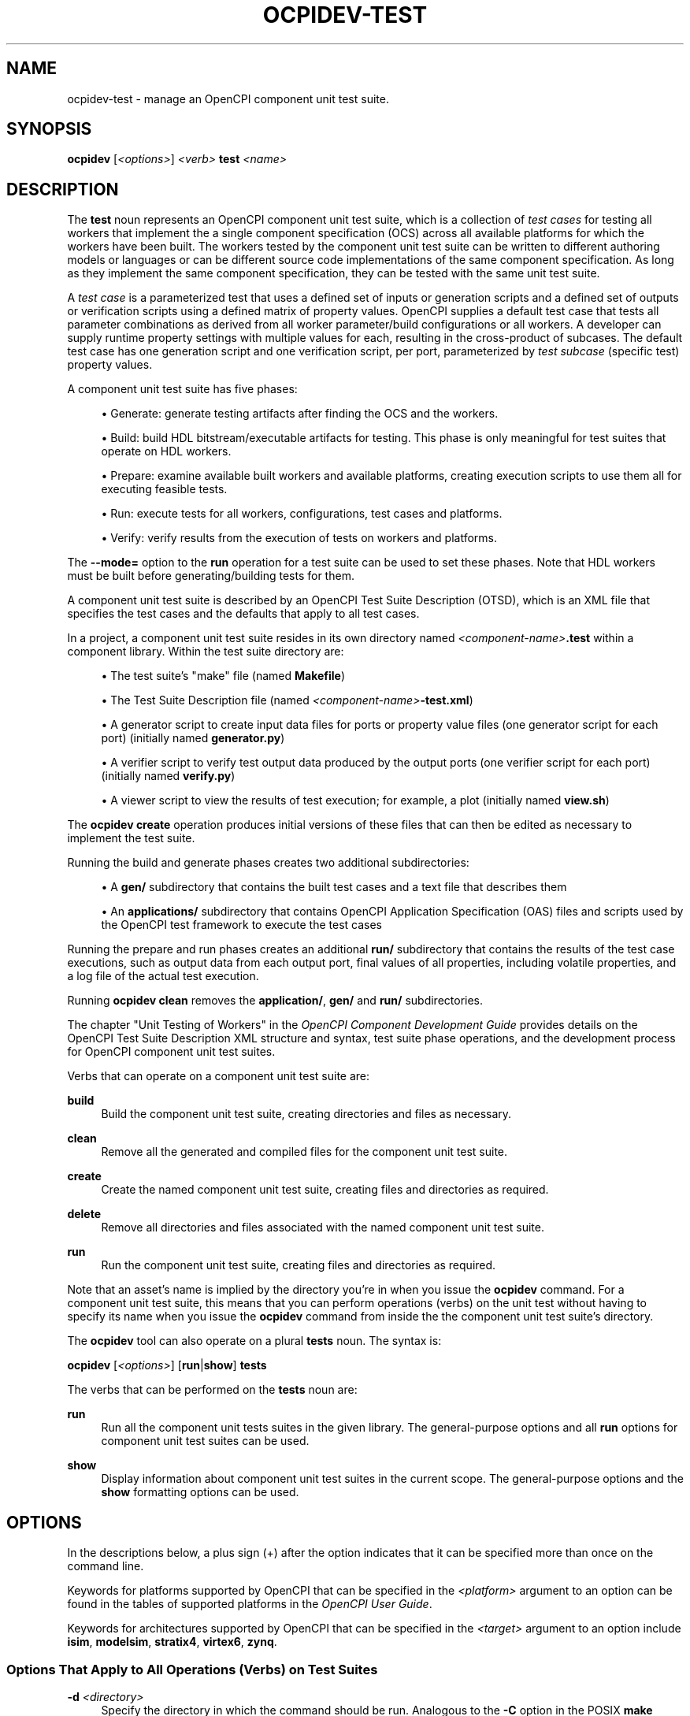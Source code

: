 .\"     Title: ocpidev-test
.\"    Author: [FIXME: author] [see http://www.docbook.org/tdg5/en/html/author]
.\" Generator: DocBook XSL Stylesheets vsnapshot <http://docbook.sf.net/>
.\"      Date: 07/14/2020
.\"    Manual: \ \&
.\"    Source: \ \&
.\"  Language: English
.\"
.TH "OCPIDEV\-TEST" "1" "07/14/2020" "\ \&" "\ \&"
.\" -----------------------------------------------------------------
.\" * Define some portability stuff
.\" -----------------------------------------------------------------
.\" ~~~~~~~~~~~~~~~~~~~~~~~~~~~~~~~~~~~~~~~~~~~~~~~~~~~~~~~~~~~~~~~~~
.\" http://bugs.debian.org/507673
.\" http://lists.gnu.org/archive/html/groff/2009-02/msg00013.html
.\" ~~~~~~~~~~~~~~~~~~~~~~~~~~~~~~~~~~~~~~~~~~~~~~~~~~~~~~~~~~~~~~~~~
.ie \n(.g .ds Aq \(aq
.el       .ds Aq '
.\" -----------------------------------------------------------------
.\" * set default formatting
.\" -----------------------------------------------------------------
.\" disable hyphenation
.nh
.\" disable justification (adjust text to left margin only)
.ad l
.\" -----------------------------------------------------------------
.\" * MAIN CONTENT STARTS HERE *
.\" -----------------------------------------------------------------
.SH "NAME"
ocpidev-test \- manage an OpenCPI component unit test suite\&.
.SH "SYNOPSIS"
.sp
\fBocpidev\fR [\fI<options>\fR] \fI<verb>\fR \fBtest\fR \fI<name>\fR
.SH "DESCRIPTION"
.sp
The \fBtest\fR noun represents an OpenCPI component unit test suite, which is a collection of \fItest cases\fR for testing all workers that implement the a single component specification (OCS) across all available platforms for which the workers have been built\&. The workers tested by the component unit test suite can be written to different authoring models or languages or can be different source code implementations of the same component specification\&. As long as they implement the same component specification, they can be tested with the same unit test suite\&.
.sp
A \fItest case\fR is a parameterized test that uses a defined set of inputs or generation scripts and a defined set of outputs or verification scripts using a defined matrix of property values\&. OpenCPI supplies a default test case that tests all parameter combinations as derived from all worker parameter/build configurations or all workers\&. A developer can supply runtime property settings with multiple values for each, resulting in the cross\-product of subcases\&. The default test case has one generation script and one verification script, per port, parameterized by \fItest subcase\fR (specific test) property values\&.
.sp
A component unit test suite has five phases:
.sp
.RS 4
.ie n \{\
\h'-04'\(bu\h'+03'\c
.\}
.el \{\
.sp -1
.IP \(bu 2.3
.\}
Generate: generate testing artifacts after finding the OCS and the workers\&.
.RE
.sp
.RS 4
.ie n \{\
\h'-04'\(bu\h'+03'\c
.\}
.el \{\
.sp -1
.IP \(bu 2.3
.\}
Build: build HDL bitstream/executable artifacts for testing\&. This phase is only meaningful for test suites that operate on HDL workers\&.
.RE
.sp
.RS 4
.ie n \{\
\h'-04'\(bu\h'+03'\c
.\}
.el \{\
.sp -1
.IP \(bu 2.3
.\}
Prepare: examine available built workers and available platforms, creating execution scripts to use them all for executing feasible tests\&.
.RE
.sp
.RS 4
.ie n \{\
\h'-04'\(bu\h'+03'\c
.\}
.el \{\
.sp -1
.IP \(bu 2.3
.\}
Run: execute tests for all workers, configurations, test cases and platforms\&.
.RE
.sp
.RS 4
.ie n \{\
\h'-04'\(bu\h'+03'\c
.\}
.el \{\
.sp -1
.IP \(bu 2.3
.\}
Verify: verify results from the execution of tests on workers and platforms\&.
.RE
.sp
The \fB\-\-mode=\fR option to the \fBrun\fR operation for a test suite can be used to set these phases\&. Note that HDL workers must be built before generating/building tests for them\&.
.sp
A component unit test suite is described by an OpenCPI Test Suite Description (OTSD), which is an XML file that specifies the test cases and the defaults that apply to all test cases\&.
.sp
In a project, a component unit test suite resides in its own directory named \fI<component\-name>\fR\fB\&.test\fR within a component library\&. Within the test suite directory are:
.sp
.RS 4
.ie n \{\
\h'-04'\(bu\h'+03'\c
.\}
.el \{\
.sp -1
.IP \(bu 2.3
.\}
The test suite\(cqs "make" file (named
\fBMakefile\fR)
.RE
.sp
.RS 4
.ie n \{\
\h'-04'\(bu\h'+03'\c
.\}
.el \{\
.sp -1
.IP \(bu 2.3
.\}
The Test Suite Description file (named
\fI<component\-name>\fR\fB\-test\&.xml\fR)
.RE
.sp
.RS 4
.ie n \{\
\h'-04'\(bu\h'+03'\c
.\}
.el \{\
.sp -1
.IP \(bu 2.3
.\}
A generator script to create input data files for ports or property value files (one generator script for each port) (initially named
\fBgenerator\&.py\fR)
.RE
.sp
.RS 4
.ie n \{\
\h'-04'\(bu\h'+03'\c
.\}
.el \{\
.sp -1
.IP \(bu 2.3
.\}
A verifier script to verify test output data produced by the output ports (one verifier script for each port) (initially named
\fBverify\&.py\fR)
.RE
.sp
.RS 4
.ie n \{\
\h'-04'\(bu\h'+03'\c
.\}
.el \{\
.sp -1
.IP \(bu 2.3
.\}
A viewer script to view the results of test execution; for example, a plot (initially named
\fBview\&.sh\fR)
.RE
.sp
The \fBocpidev create\fR operation produces initial versions of these files that can then be edited as necessary to implement the test suite\&.
.sp
Running the build and generate phases creates two additional subdirectories:
.sp
.RS 4
.ie n \{\
\h'-04'\(bu\h'+03'\c
.\}
.el \{\
.sp -1
.IP \(bu 2.3
.\}
A
\fBgen/\fR
subdirectory that contains the built test cases and a text file that describes them
.RE
.sp
.RS 4
.ie n \{\
\h'-04'\(bu\h'+03'\c
.\}
.el \{\
.sp -1
.IP \(bu 2.3
.\}
An
\fBapplications/\fR
subdirectory that contains OpenCPI Application Specification (OAS) files and scripts used by the OpenCPI test framework to execute the test cases
.RE
.sp
Running the prepare and run phases creates an additional \fBrun/\fR subdirectory that contains the results of the test case executions, such as output data from each output port, final values of all properties, including volatile properties, and a log file of the actual test execution\&.
.sp
Running \fBocpidev clean\fR removes the \fBapplication/\fR, \fBgen/\fR and \fBrun\fR\fB/\fR subdirectories\&.
.sp
The chapter "Unit Testing of Workers" in the \fIOpenCPI Component Development Guide\fR provides details on the OpenCPI Test Suite Description XML structure and syntax, test suite phase operations, and the development process for OpenCPI component unit test suites\&.
.sp
Verbs that can operate on a component unit test suite are:
.PP
\fBbuild\fR
.RS 4
Build the component unit test suite, creating directories and files as necessary\&.
.RE
.PP
\fBclean\fR
.RS 4
Remove all the generated and compiled files for the component unit test suite\&.
.RE
.PP
\fBcreate\fR
.RS 4
Create the named component unit test suite, creating files and directories as required\&.
.RE
.PP
\fBdelete\fR
.RS 4
Remove all directories and files associated with the named component unit test suite\&.
.RE
.PP
\fBrun\fR
.RS 4
Run the component unit test suite, creating files and directories as required\&.
.RE
.sp
Note that an asset\(cqs name is implied by the directory you\(cqre in when you issue the \fBocpidev\fR command\&. For a component unit test suite, this means that you can perform operations (verbs) on the unit test without having to specify its name when you issue the \fBocpidev\fR command from inside the the component unit test suite\(cqs directory\&.
.sp
The \fBocpidev\fR tool can also operate on a plural \fBtests\fR noun\&. The syntax is:
.sp
\fBocpidev\fR [\fI<options>\fR] [\fBrun\fR|\fBshow\fR] \fBtests\fR
.sp
The verbs that can be performed on the \fBtests\fR noun are:
.PP
\fBrun\fR
.RS 4
Run all the component unit tests suites in the given library\&. The general\-purpose options and all
\fBrun\fR
options for component unit test suites can be used\&.
.RE
.PP
\fBshow\fR
.RS 4
Display information about component unit test suites in the current scope\&. The general\-purpose options and the
\fBshow\fR
formatting options can be used\&.
.RE
.SH "OPTIONS"
.sp
In the descriptions below, a plus sign (+) after the option indicates that it can be specified more than once on the command line\&.
.sp
Keywords for platforms supported by OpenCPI that can be specified in the \fI<platform>\fR argument to an option can be found in the tables of supported platforms in the \fIOpenCPI User Guide\fR\&.
.sp
Keywords for architectures supported by OpenCPI that can be specified in the \fI<target>\fR argument to an option include \fBisim\fR, \fBmodelsim\fR, \fBstratix4\fR, \fBvirtex6\fR, \fBzynq\fR\&.
.SS "Options That Apply to All Operations (Verbs) on Test Suites"
.PP
\fB\-d\fR \fI<directory>\fR
.RS 4
Specify the directory in which the command should be run\&. Analogous to the
\fB\-C\fR
option in the POSIX
\fBmake\fR
command\&.
.RE
.PP
\fB\-v\fR, \fB\-\-verbose\fR
.RS 4
Describe what is happening in command execution in more detail\&.
.RE
.SS "Options When Creating Unit Test Suites"
.PP
\fB\-\-exclude\-platform=\fR\fI<platform>\fR, \fB\-Q\fR \fI<platform>\fR+
.RS 4
Do not build the component unit test suite for the specified platform\&.
.RE
.PP
\fB\-\-only\-platform=\fR\fI<platform>\fR, \fB\-G\fR \fI<platform>\fR+
.RS 4
Only build the component unit test suite for the specified platform\&.
.RE
.PP
\fB\-S\fR \fI<component\-spec>\fR
.RS 4
Specify the component spec (OCS) that the component unit test suite implements\&. The default is
\fI<name>\fR\fB\-spec\fR
or
\fI<name>\fR\fB_spec\fR
depending on what
\fBocpidev\fR
finds in the
\fBspecs\fR
directory of the library or project (or libraries specified with the
\fB\-y\fR
option or other projects specified by the
\fB\-D\fR
option when the project that contains the component unit test suite was created)\&.
.RE
.PP
\fB\-T\fR \fI<target>\fR+
.RS 4
Only build the component unit test suite for the specified architecture\&.
.RE
.PP
\fB\-k\fR
.RS 4
Keep files and directories created after a component unit test suite creation fails\&. Normally, all such files and directories are removed on any failure\&.
.RE
.SS "Options When Deleting Unit Test Suites"
.PP
\fB\-f\fR
.RS 4
Force deletion: do not ask for confirmation when deleting a component unit test suite\&. Normally, you are asked to confirm a deletion\&.
.RE
.SS "Options When Building Component Unit Test Suites"
.PP
\fB\-\-hdl\-rcc\-platform=\fR\fI<platform>\fR+
.RS 4
Build the component unit test(s) for the RCC platforms associated with the specified HDL platform\&. If this option is not used (and
\fB\-\-rcc\-platform\fR
\fI<platform>\fR
is also not used), the current development software platform is used as the single RCC platform used for building\&.
.RE
.PP
\fB\-\-rcc\-platform=\fR\fI<platform>\fR+
.RS 4
Build the component unit test(s) for the specified RCC platform\&. If this option is not used (and
\fB\-\-hdl\-rcc\-platform\fR
\fI<platform>\fR
is also not used), the current development software platform is used as the single RCC platform used for building\&.
.RE
.SS "Options When Building Component Unit Test Suites with HDL Workers"
.PP
\fB\-\-hdl\-platform=\fR\fI<hdl\-platform>\fR+
.RS 4
Build the component unit test suite(s) for the specified HDL platform\&.
.RE
.PP
\fB\-\-hdl\-target=\fR\fI<target>\fR+
.RS 4
Build the component unit test suite(s) for the specified HDL architecture\&. If only HDL targets are specified (and no HDL platforms), containers for the unit test suite(s) are not built\&.
.RE
.SS "Options When Running Component Unit Tests Suites"
.PP
\fB\-\-accumulate\-errors\fR
.RS 4
Report execution or verification errors as they occur rather than ending the test on the first failure detected\&.
.RE
.PP
\fB\-\-case=\fR\fI<test\-case>\fR+
.RS 4
Specify the test case(s) to be run and verified\&. You can use the wildcard character in
\fI<test\-case>\fR; for example, case*, case0\&.0*\&.
.RE
.PP
\fB\-\-exclude\-platform=\fR\fI<platform>\fR, \fB\-Q\fR \fI<platform>\fR+
.RS 4
Specify the runtime platform to omit from the component unit test suite(s)\&.
.RE
.PP
\fB\-\-hdl\-platform=\fR\fI<platform>\fR+
.RS 4
Specify the HDL platform to use with the component unit test suite(s)\&. This option is only valid in generate and build phases\&.
.RE
.PP
\fB\-\-keep\-simulations\fR
.RS 4
Keep HDL simulation files regardless of verification results\&. By default, simulation files are removed if the verification is successful\&. Warning: Simulation files can become large!
.RE
.PP
\fB\-\-library=\fR\fI<library>\fR, \fB\-l\fR \fI<library>\fR
.RS 4
Run the component unit test suite(s) in the specified library\&.
.RE
.PP
\fB\-\-mode=\fR\fI<mode>\fR[,\fI<mode>\fR[,\fI<mode>\fR\&...]]
.RS 4
Specify which phase(s) of the component unit test suite(s) to execute\&. Valid modes are:
.sp
.RS 4
.ie n \{\
\h'-04'\(bu\h'+03'\c
.\}
.el \{\
.sp -1
.IP \(bu 2.3
.\}
\fBall\fR: execute all five phases (the default if
\fB\-\-mode\fR
is not used)
.RE
.sp
.RS 4
.ie n \{\
\h'-04'\(bu\h'+03'\c
.\}
.el \{\
.sp -1
.IP \(bu 2.3
.\}
\fBgen\fR: execute generate phase
.RE
.sp
.RS 4
.ie n \{\
\h'-04'\(bu\h'+03'\c
.\}
.el \{\
.sp -1
.IP \(bu 2.3
.\}
\fBgen_build\fR: execute generate and build phases\&. This mode is analagous to the
\fBbuild\fR
verb\&.
.RE
.sp
.RS 4
.ie n \{\
\h'-04'\(bu\h'+03'\c
.\}
.el \{\
.sp -1
.IP \(bu 2.3
.\}
\fBprep_run_verify\fR: execute prepare, run, and verify phases
.RE
.sp
.RS 4
.ie n \{\
\h'-04'\(bu\h'+03'\c
.\}
.el \{\
.sp -1
.IP \(bu 2.3
.\}
\fBprep\fR: execute prepare phase
.RE
.sp
.RS 4
.ie n \{\
\h'-04'\(bu\h'+03'\c
.\}
.el \{\
.sp -1
.IP \(bu 2.3
.\}
\fBrun\fR: execute run phase
.RE
.sp
.RS 4
.ie n \{\
\h'-04'\(bu\h'+03'\c
.\}
.el \{\
.sp -1
.IP \(bu 2.3
.\}
\fBprep_run\fR: execute prepare and run phases
.RE
.sp
.RS 4
.ie n \{\
\h'-04'\(bu\h'+03'\c
.\}
.el \{\
.sp -1
.IP \(bu 2.3
.\}
\fBverify\fR: execute verify phase
.RE
.sp
.RS 4
.ie n \{\
\h'-04'\(bu\h'+03'\c
.\}
.el \{\
.sp -1
.IP \(bu 2.3
.\}
\fBview\fR: execute the view script (view\&.sh) on an already executed run
.RE
.sp
.RS 4
.ie n \{\
\h'-04'\(bu\h'+03'\c
.\}
.el \{\
.sp -1
.IP \(bu 2.3
.\}
\fBclean_all\fR: clean all generated files\&. This mode is analogous to the
\fBclean\fR
verb\&.
.RE
.sp
.RS 4
.ie n \{\
\h'-04'\(bu\h'+03'\c
.\}
.el \{\
.sp -1
.IP \(bu 2.3
.\}
\fBclean_run\fR: clean all files generated during the run phase
.RE
.RE
.PP
\fB\-\-only\-platform=\fR\fI<platform>\fR, \fB\-G\fR \fI<platform>\fR+
.RS 4
Specify the runtime platform to use with the component unit test suite(s)\&.
.RE
.PP
\fB\-\-rcc\-platform=\fR\fI<platform>\fR+
.RS 4
Specify the RCC platform to use to build and generate the component unit test suite(s)\&.
.RE
.PP
\fB\-\-remotes=\fR\fI<system>\fR
.RS 4
Specify the remote system to run the component unit test suite(s) by setting the
\fBOCPI_REMOTE_TEST_SYS\fR
variable\&. See the section "Defining Remote Systems for Executing Tests" in the
\fIOpenCPI Component Development Guide\fR
for more information\&.
.RE
.PP
\fB\-\-view\fR
.RS 4
Run the view script (\fBview\&.sh\fR) at the conclusion of the test suite\(cqs execution\&.
.RE
.SS "Options When Showing Component Unit Test Suites (plural noun only)"
.PP
\fB\-\-json\fR
.RS 4
Format the output in Javascript Object Notation (JSON) format for integration with other software\&.
.RE
.PP
\fB\-\-local\-scope\fR
.RS 4
Only display information about the component unit tests in the local library\&.
.RE
.PP
\fB\-\-simple\fR
.RS 4
Format the output as simply as possible\&.
.RE
.PP
\fB\-\-table\fR
.RS 4
Display the output in an easy\-to\-read table\&. This is the default display format used if
\fB\-\-simple\fR
or
\fB\-\-json\fR
are not used\&.
.RE
.SH "EXAMPLES"
.sp
.RS 4
.ie n \{\
\h'-04' 1.\h'+01'\c
.\}
.el \{\
.sp -1
.IP "  1." 4.2
.\}
From the project\(cqs
\fBcomponents\fR
library, create a component unit test suite for the
\fBmycomp\fR
component:
.sp
.if n \{\
.RS 4
.\}
.nf
ocpidev create test mycomp
.fi
.if n \{\
.RE
.\}
.RE
.sp
.RS 4
.ie n \{\
\h'-04' 2.\h'+01'\c
.\}
.el \{\
.sp -1
.IP "  2." 4.2
.\}
Inside the
\fBcomponents\fR
library, create a test suite for the
\fBmycomp\fR
component that only runs on the
\fBcentos7\fR
platform:
.sp
.if n \{\
.RS 4
.\}
.nf
ocpidev create test mycomp \-\-only\-platform=centos7
.fi
.if n \{\
.RE
.\}
.RE
.sp
.RS 4
.ie n \{\
\h'-04' 3.\h'+01'\c
.\}
.el \{\
.sp -1
.IP "  3." 4.2
.\}
Inside the
\fBcomponents\fR
library, create a test suite for the
\fBmycomp\fR
component that only runs on platforms that implement the
\fBzynq\fR
architecture:
.sp
.if n \{\
.RS 4
.\}
.nf
ocpidev create test mycomp \-T zynq
.fi
.if n \{\
.RE
.\}
.RE
.sp
.RS 4
.ie n \{\
\h'-04' 4.\h'+01'\c
.\}
.el \{\
.sp -1
.IP "  4." 4.2
.\}
Inside the
\fBmycomp\&.test\fR
directory, build the component unit test suite for the
\fBzed\fR
HDL platform and
\fBxilinx13_3\fR
RCC platform\&.
.sp
.if n \{\
.RS 4
.\}
.nf
ocpidev build test \-\-hdl\-platform zed \-\-rcc\-platform xilinx13_3
.fi
.if n \{\
.RE
.\}
.RE
.sp
.RS 4
.ie n \{\
\h'-04' 5.\h'+01'\c
.\}
.el \{\
.sp -1
.IP "  5." 4.2
.\}
Inside the
\fBmycomp\&.test\fR
directory, clean the directory:
.sp
.if n \{\
.RS 4
.\}
.nf
ocpidev clean test
.fi
.if n \{\
.RE
.\}
.RE
.sp
.RS 4
.ie n \{\
\h'-04' 6.\h'+01'\c
.\}
.el \{\
.sp -1
.IP "  6." 4.2
.\}
Inside the
\fBcomponents\fR
library in the current project, run the prepare, run and verify phases of the unit test suite for the
\fBmycomp\fR
component, accumulating any errors and invoking the viewer shell script (\fBview\&.sh\fR) to view the plotted test results:
.sp
.if n \{\
.RS 4
.\}
.nf
ocpidev run test mycomp\&.test \-\-accumulate_errors
                             \-\-mode=prep_run_verify
                             \-\-view
.fi
.if n \{\
.RE
.\}
.RE
.sp
.RS 4
.ie n \{\
\h'-04' 7.\h'+01'\c
.\}
.el \{\
.sp -1
.IP "  7." 4.2
.\}
Inside the
\fBassets\fR
project, run the test suite for the timestamper component in the
\fButil_comps\fR
library:
.sp
.if n \{\
.RS 4
.\}
.nf
ocpidev run test timestamper\&.test \-\-library=util_comps
.fi
.if n \{\
.RE
.\}
.RE
.sp
.RS 4
.ie n \{\
\h'-04' 8.\h'+01'\c
.\}
.el \{\
.sp -1
.IP "  8." 4.2
.\}
Inside the
\fBcomponents\fR
library in the current project, run all the component unit test suites in the library:
.sp
.if n \{\
.RS 4
.\}
.nf
ocpidev run tests
.fi
.if n \{\
.RE
.\}
.RE
.sp
.RS 4
.ie n \{\
\h'-04' 9.\h'+01'\c
.\}
.el \{\
.sp -1
.IP "  9." 4.2
.\}
Display information about the component unit test suites in the current project:
.sp
.if n \{\
.RS 4
.\}
.nf
ocpidev show tests \-\-local\-scope
.fi
.if n \{\
.RE
.\}
.RE
.SH "BUGS"
.sp
See https://www\&.opencpi\&.org/report\-defects
.SH "RESOURCES"
.sp
See the main web site: https://www\&.opencpi\&.org
.SH "SEE ALSO"
.sp
ocpidev(1) ocpidev\-application(1) ocpidev\-build(1) ocpidev\-component(1) ocpidev\-create(1) ocpidev\-clean(1) ocpidev\-delete(1) ocpidev\-project(1) ocpidev\-run(1) ocpidev\-show(1) ocpidev\-worker(1)
.SH "COPYING"
.sp
Copyright (C) 2020 OpenCPI www\&.opencpi\&.org\&. OpenCPI is free software: you can redistribute it and/or modify it under the terms of the GNU Lesser General Public License as published by the Free Software Foundation, either version 3 of the License, or (at your option) any later version\&.
